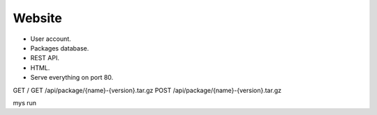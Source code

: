 Website
=======

- User account.
- Packages database.
- REST API.
- HTML.
- Serve everything on port 80.

GET /
GET /api/package/{name}-{version}.tar.gz
POST /api/package/{name}-{version}.tar.gz

mys run
